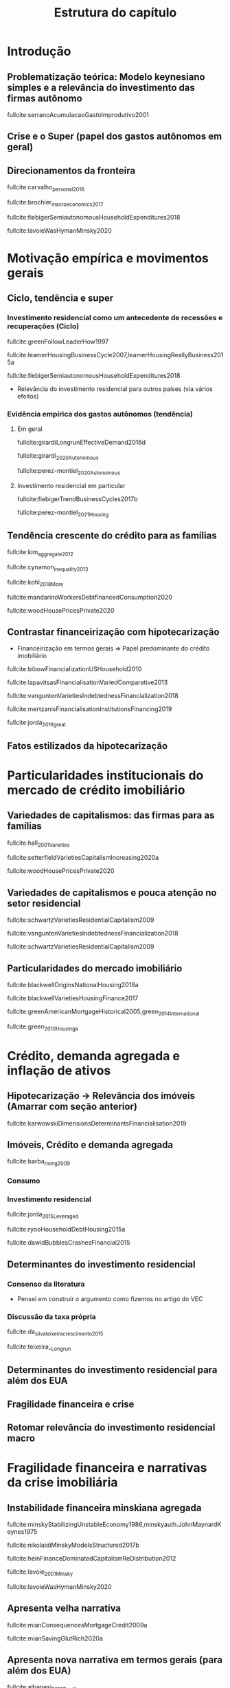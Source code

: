#+OPTIONS: num:t toc:nil
#+TITLE:  Estrutura do capítulo
#+LANG: pt_br
#+LATEX_HEADER: \addbibresource{/HDD/Org/all_my_refs.bib}

* Introdução
** Problematização teórica: Modelo keynesiano simples e a relevância do investimento das firmas autônomo

fullcite:serranoAcumulacaoGastoImprodutivo2001


** Crise e o Super (papel dos gastos autônomos em geral)
** Direcionamentos da fronteira



fullcite:carvalho_personal_2016

fullcite:brochier_macroeconomics_2017

fullcite:fiebigerSemiautonomousHouseholdExpenditures2018

fullcite:lavoieWasHymanMinsky2020



* Motivação empírica e movimentos gerais
** Ciclo, tendência e super


*** Investimento residencial como um antecedente de recessões e recuperações (Ciclo)

fullcite:greenFollowLeaderHow1997

fullcite:leamerHousingBusinessCycle2007,leamerHousingReallyBusiness2015a

fullcite:fiebigerSemiautonomousHouseholdExpenditures2018

- Relevância do investimento residencial para outros países (via vários efeitos)


*** Evidência empírica dos gastos autônomos (tendência)

**** Em geral

fullcite:girardiLongrunEffectiveDemand2016d

fullcite:girardi_2020_Autonomous

fullcite:perez-montiel_2020_Autonomous

**** Investimento residencial em particular

fullcite:fiebigerTrendBusinessCycles2017b

fullcite:perez-montiel_2021_Housing


** Tendência crescente do crédito para as famílias



fullcite:kim_aggregate_2012

fullcite:cynamon_inequality_2013

fullcite:kohl_2018_More

fullcite:mandarinoWorkersDebtfinancedConsumption2020

fullcite:woodHousePricesPrivate2020

** Contrastar financeirização com hipotecarização

- Financeirização em termos gerais $\Rightarrow$ Papel predominante do crédito imobiliário

fullcite:bibowFinancializationUSHousehold2010

fullcite:lapavitsasFinancialisationVariedComparative2013

fullcite:vanguntenVarietiesIndebtednessFinancialization2018

fullcite:mertzanisFinancialisationInstitutionsFinancing2019

fullcite:jorda_2016_great

** Fatos estilizados da hipotecarização

* Particularidades institucionais do mercado de crédito imobiliário

** Variedades de capitalismos: das firmas para as famílias

fullcite:hall_2001_Varieties

fullcite:setterfieldVarietiesCapitalismIncreasing2020a

fullcite:woodHousePricesPrivate2020

** Variedades de capitalismos e pouca atenção no setor residencial


fullcite:schwartzVarietiesResidentialCapitalism2009

fullcite:vanguntenVarietiesIndebtednessFinancialization2018

fullcite:schwartzVarietiesResidentialCapitalism2009

** Particularidades do mercado imobiliário

fullcite:blackwellOriginsNationalHousing2018a

fullcite:blackwellVarietiesHousingFinance2017

fullcite:greenAmericanMortgageHistorical2005,green_2014_International

fullcite:green_2010_Housinga


** Problematizar complementariedade institucional :noexport:

fullcite:chang_2011_Institutions


* Crédito, demanda agregada e inflação de ativos
** Hipotecarização -> Relevância dos imóveis (Amarrar com seção anterior)

fullcite:karwowskiDimensionsDeterminantsFinancialisation2019

** Imóveis, Crédito e demanda agregada

fullcite:barba_rising_2009

*** Consumo

*** Investimento residencial


fullcite:jorda_2015_Leveraged

fullcite:ryooHouseholdDebtHousing2015a

fullcite:dawidBubblesCrashesFinancial2015

** Determinantes do investimento residencial
*** Consenso da literatura

- Pensei em construir o argumento como fizemos no artigo do VEC

*** Discussão da taxa própria

fullcite:da_silva_teixeira_crescimento_2015

fullcite:teixeira__Longrun

** Determinantes do investimento residencial para além dos EUA


** Fragilidade financeira e crise

** Retomar relevância do investimento residencial macro


* Fragilidade financeira e narrativas da crise imobiliária

** Instabilidade financeira minskiana agregada

fullcite:minskyStabilizingUnstableEconomy1986,minskyauth.JohnMaynardKeynes1975

fullcite:nikolaidiMinskyModelsStructured2017b

fullcite:heinFinanceDominatedCapitalismReDistribution2012


fullcite:lavoie_2001_Minsky

fullcite:lavoieWasHymanMinsky2020


** Apresenta velha narrativa

fullcite:mianConsequencesMortgageCredit2009a

fullcite:mianSavingGlutRich2020a

** Apresenta nova narrativa em termos gerais (para além dos EUA)

fullcite:albanesi_2017_Credit

** Heterogeneidade das famílias e fragilidade financeira na presença de inflação de ativos e racionamento de crédito

fullcite:godley_seven_1999

fullcite:nikiforosStockFlowConsistentMacroeconomic2017a

fullcite:carvalhoIncomeInequalityMacroeconomic2014


* Conclusão
